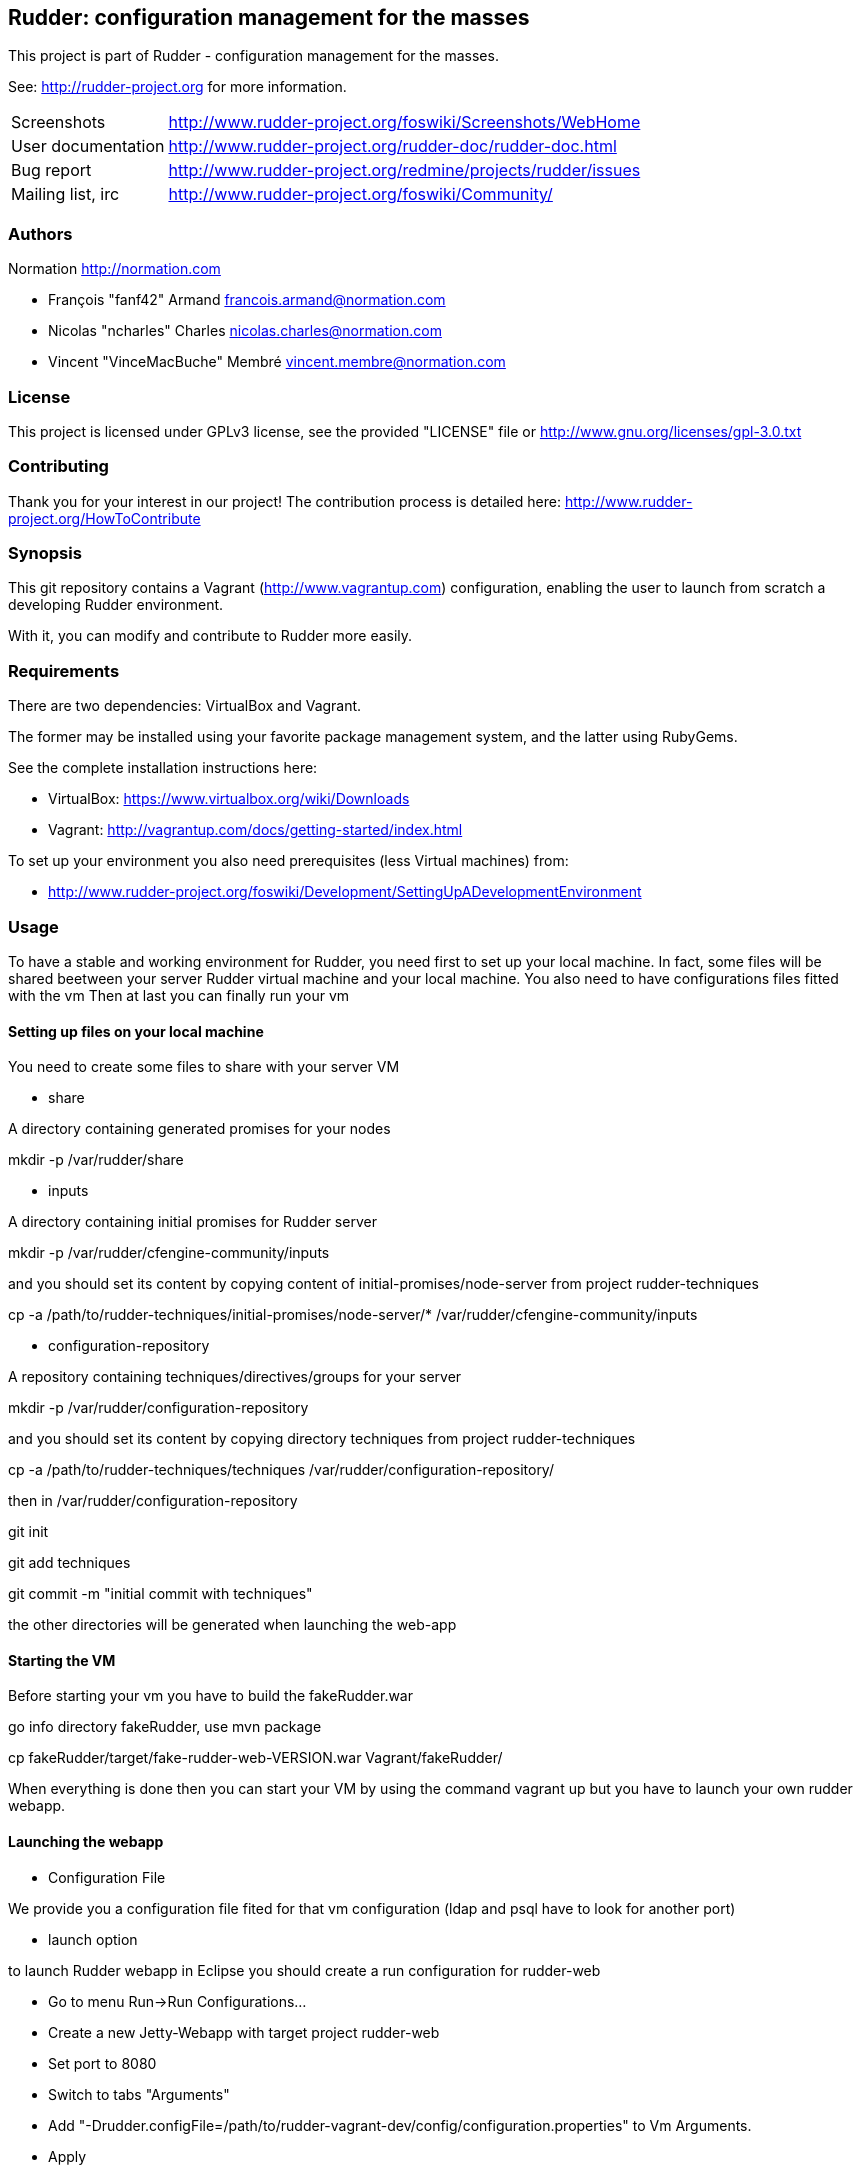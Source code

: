 Rudder: configuration management for the masses
----------------------------------------------

This project is part of Rudder - configuration management for the masses.
 
See: http://rudder-project.org for more information. 

[horizontal]
Screenshots:: http://www.rudder-project.org/foswiki/Screenshots/WebHome
User documentation:: http://www.rudder-project.org/rudder-doc/rudder-doc.html
Bug report:: http://www.rudder-project.org/redmine/projects/rudder/issues
Mailing list, irc:: http://www.rudder-project.org/foswiki/Community/

=== Authors

Normation http://normation.com

- François "fanf42" Armand francois.armand@normation.com
- Nicolas "ncharles" Charles nicolas.charles@normation.com
- Vincent "VinceMacBuche" Membré vincent.membre@normation.com

=== License

This project is licensed under GPLv3 license, 
see the provided "LICENSE" file or 
http://www.gnu.org/licenses/gpl-3.0.txt

=== Contributing

Thank you for your interest in our project!
The contribution process is detailed here: 
http://www.rudder-project.org/HowToContribute

=== Synopsis

This git repository contains a Vagrant (http://www.vagrantup.com) configuration, enabling
the user to launch from scratch a developing Rudder environment.

With it, you can modify and contribute to Rudder more easily.

=== Requirements

There are two dependencies: VirtualBox and Vagrant.

The former may be installed using your favorite package management system, and the latter
using RubyGems.

See the complete installation instructions here:

* VirtualBox: https://www.virtualbox.org/wiki/Downloads
* Vagrant: http://vagrantup.com/docs/getting-started/index.html

To set up your environment you also need prerequisites (less Virtual machines) from:

* http://www.rudder-project.org/foswiki/Development/SettingUpADevelopmentEnvironment

=== Usage

To have a stable and working environment for Rudder, you need first to set up your local machine.
In fact, some files will be shared beetween your server Rudder virtual machine and your local machine.
You also need to have configurations files fitted with the vm
Then at last you can finally run your vm

==== Setting up files on your local machine

You need to create some files to share with your server VM


* share

A directory containing generated promises for your nodes

mkdir -p /var/rudder/share

* inputs

A directory containing initial promises for Rudder server

mkdir -p /var/rudder/cfengine-community/inputs

and you should set its content by copying content of initial-promises/node-server
from project rudder-techniques

cp -a /path/to/rudder-techniques/initial-promises/node-server/* /var/rudder/cfengine-community/inputs

* configuration-repository

A repository containing techniques/directives/groups for your server

mkdir -p /var/rudder/configuration-repository
 
and you should set its content by copying directory techniques from project rudder-techniques

cp -a /path/to/rudder-techniques/techniques /var/rudder/configuration-repository/

then in /var/rudder/configuration-repository

git init

git add techniques

git commit -m "initial commit with techniques"

the other directories will be generated when launching the web-app

==== Starting the VM

Before starting your vm you have to build the fakeRudder.war

go info directory fakeRudder, use mvn package

cp fakeRudder/target/fake-rudder-web-VERSION.war Vagrant/fakeRudder/

When everything is done then you can start your VM by using the command vagrant up
but you have to launch your own rudder webapp.

==== Launching the webapp

* Configuration File

We provide you a configuration file fited for that vm configuration (ldap and psql have to look for another port)

* launch option

to launch Rudder webapp in Eclipse you should create a run configuration for rudder-web

* Go to menu Run->Run Configurations... 
* Create a new Jetty-Webapp with target project rudder-web
* Set port to 8080
* Switch to  tabs "Arguments"
* Add "-Drudder.configFile=/path/to/rudder-vagrant-dev/config/configuration.properties" to Vm Arguments. 
* Apply
* Run that configuration

The webapp starts!

Go to http://localhost:8080/rudder-web/ to access it


==== FAQ

* My webapp can't start becaus eche can't read a file, what can I do ??

First you have to look if the corresponding file exists.
If so, look if you own it or not.
Change the owner to yourself if not.

